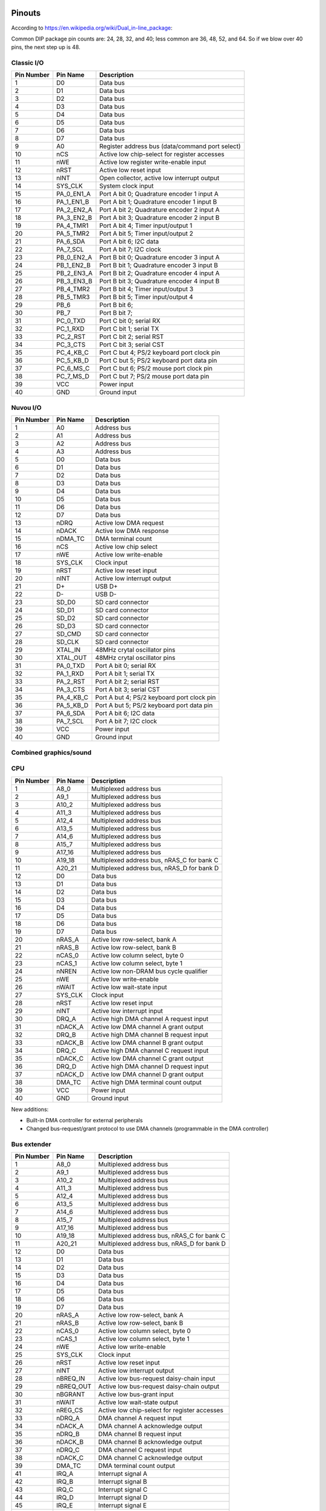 Pinouts
=======

According to https://en.wikipedia.org/wiki/Dual_in-line_package:

Common DIP package pin counts are: 24, 28, 32, and 40; less common are 36, 48, 52, and 64. So if we blow over 40 pins, the next step up is 48.

Classic I/O
-----------

========== =========== ===========
Pin Number Pin Name    Description
========== =========== ===========
1          D0          Data bus
2          D1          Data bus
3          D2          Data bus
4          D3          Data bus
5          D4          Data bus
6          D5          Data bus
7          D6          Data bus
8          D7          Data bus
9          A0          Register address bus (data/command port select)
10         nCS         Active low chip-select for register accesses
11         nWE         Active low register write-enable input
12         nRST        Active low reset input
13         nINT        Open collector, active low interrupt output
14         SYS_CLK     System clock input
15         PA_0_EN1_A  Port A bit 0; Quadrature encoder 1 input A
16         PA_1_EN1_B  Port A bit 1; Quadrature encoder 1 input B
17         PA_2_EN2_A  Port A bit 2; Quadrature encoder 2 input A
18         PA_3_EN2_B  Port A bit 3; Quadrature encoder 2 input B
19         PA_4_TMR1   Port A bit 4; Timer input/output 1
20         PA_5_TMR2   Port A bit 5; Timer input/output 2
21         PA_6_SDA    Port A bit 6; I2C data
22         PA_7_SCL    Port A bit 7; I2C clock
23         PB_0_EN2_A  Port B bit 0; Quadrature encoder 3 input A
24         PB_1_EN2_B  Port B bit 1; Quadrature encoder 3 input B
25         PB_2_EN3_A  Port B bit 2; Quadrature encoder 4 input A
26         PB_3_EN3_B  Port B bit 3; Quadrature encoder 4 input B
27         PB_4_TMR2   Port B bit 4; Timer input/output 3
28         PB_5_TMR3   Port B bit 5; Timer input/output 4
29         PB_6        Port B bit 6;
30         PB_7        Port B bit 7;
31         PC_0_TXD    Port C bit 0; serial RX
32         PC_1_RXD    Port C bit 1; serial TX
33         PC_2_RST    Port C bit 2; serial RST
34         PC_3_CTS    Port C bit 3; serial CST
35         PC_4_KB_C   Port C but 4; PS/2 keyboard port clock pin
36         PC_5_KB_D   Port C but 5; PS/2 keyboard port data pin
37         PC_6_MS_C   Port C but 6; PS/2 mouse port clock pin
38         PC_7_MS_D   Port C but 7; PS/2 mouse port data pin
39         VCC         Power input
40         GND         Ground input
========== =========== ===========

Nuvou I/O
---------

========== =========== ===========
Pin Number Pin Name    Description
========== =========== ===========
1          A0          Address bus
2          A1          Address bus
3          A2          Address bus
4          A3          Address bus
5          D0          Data bus
6          D1          Data bus
7          D2          Data bus
8          D3          Data bus
9          D4          Data bus
10         D5          Data bus
11         D6          Data bus
12         D7          Data bus
13         nDRQ        Active low DMA request
14         nDACK       Active low DMA response
15         nDMA_TC     DMA terminal count
16         nCS         Active low chip select
17         nWE         Active low write-enable
18         SYS_CLK     Clock input
19         nRST        Active low reset input
20         nINT        Active low interrupt output
21         D+          USB D+
22         D-          USB D-
23         SD_D0       SD card connector
24         SD_D1       SD card connector
25         SD_D2       SD card connector
26         SD_D3       SD card connector
27         SD_CMD      SD card connector
28         SD_CLK      SD card connector
29         XTAL_IN     48MHz crytal oscillator pins
30         XTAL_OUT    48MHz crytal oscillator pins
31         PA_0_TXD    Port A bit 0; serial RX
32         PA_1_RXD    Port A bit 1; serial TX
33         PA_2_RST    Port A bit 2; serial RST
34         PA_3_CTS    Port A bit 3; serial CST
35         PA_4_KB_C   Port A but 4; PS/2 keyboard port clock pin
36         PA_5_KB_D   Port A but 5; PS/2 keyboard port data pin
37         PA_6_SDA    Port A bit 6; I2C data
38         PA_7_SCL    Port A bit 7; I2C clock
39         VCC         Power input
40         GND         Ground input
========== =========== ===========


Combined graphics/sound
-----------------------

========== ============= ===========
Pin Number Pin Name      Description
========== ============= ===========
1          A8_0          Multiplexed address bus
2          A9_1          Multiplexed address bus
3          A10_2         Multiplexed address bus
4          A11_3         Multiplexed address bus
5          A12_4         Multiplexed address bus
6          A13_5         Multiplexed address bus
7          A14_6         Multiplexed address bus
8          A15_7         Multiplexed address bus
9          A17_16        Multiplexed address bus
10         A19_18        Multiplexed address bus, nRAS_C for bank C
11         A20_21        Multiplexed address bus, nRAS_D for bank D
12         D0            Data bus
13         D1            Data bus
14         D2            Data bus
15         D3            Data bus
16         D4            Data bus
17         D5            Data bus
18         D6            Data bus
19         D7            Data bus
20         nRAS_A        Active low row-select, bank A
21         nRAS_B        Active low row-select, bank B
22         nCAS_0        Active low column select, byte 0
23         nCAS_1        Active low column select, byte 1
24         nWE           Active low write-enable
25         SYS_CLK       Clock output
26         nRST          Active low reset input
27         nINT          Active low interrupt output
28         nBREQ         Active low bus-request output
29         nBGRANT       Active low bus-grant input
30         nREG_CS       Active low chip-select for register accesses
31         R             Analog 'red' channel output
32         G             Analog 'green' channel output
33         B             Analog 'blue' channel output
34         HSYNC         Horizontal video sync output with programmable polarity
35         VSYNC         Vertical video sync output with programmable polarity
36         AUD_L_OUT     Audio output left channel
37         AUD_R_OUT/IN  Audio output right channel; audio input
38         CLK_IN        28.63636MHz crystal oscillator pins
39         VCC           Power input
40         GND           Ground input
========== =========== ===========

CPU
---

========== =========== ===========
Pin Number Pin Name    Description
========== =========== ===========
1          A8_0        Multiplexed address bus
2          A9_1        Multiplexed address bus
3          A10_2       Multiplexed address bus
4          A11_3       Multiplexed address bus
5          A12_4       Multiplexed address bus
6          A13_5       Multiplexed address bus
7          A14_6       Multiplexed address bus
8          A15_7       Multiplexed address bus
9          A17_16      Multiplexed address bus
10         A19_18      Multiplexed address bus, nRAS_C for bank C
11         A20_21      Multiplexed address bus, nRAS_D for bank D
12         D0          Data bus
13         D1          Data bus
14         D2          Data bus
15         D3          Data bus
16         D4          Data bus
17         D5          Data bus
18         D6          Data bus
19         D7          Data bus
20         nRAS_A      Active low row-select, bank A
21         nRAS_B      Active low row-select, bank B
22         nCAS_0      Active low column select, byte 0
23         nCAS_1      Active low column select, byte 1
24         nNREN       Active low non-DRAM bus cycle qualifier
25         nWE         Active low write-enable
26         nWAIT       Active low wait-state input
27         SYS_CLK     Clock input
28         nRST        Active low reset input
29         nINT        Active low interrupt input
30         DRQ_A       Active high DMA channel A request input
31         nDACK_A     Active low DMA channel A grant output
32         DRQ_B       Active high DMA channel B request input
33         nDACK_B     Active low DMA channel B grant output
34         DRQ_C       Active high DMA channel C request input
35         nDACK_C     Active low DMA channel C grant output
36         DRQ_D       Active high DMA channel D request input
37         nDACK_D     Active low DMA channel D grant output
38         DMA_TC      Active high DMA terminal count output
39         VCC         Power input
40         GND         Ground input
========== =========== ===========

New additions:

* Built-in DMA controller for external peripherals
* Changed bus-request/grant protocol to use DMA channels (programmable in the DMA controller)

Bus extender
------------

========== =========== ===========
Pin Number Pin Name    Description
========== =========== ===========
1          A8_0        Multiplexed address bus
2          A9_1        Multiplexed address bus
3          A10_2       Multiplexed address bus
4          A11_3       Multiplexed address bus
5          A12_4       Multiplexed address bus
6          A13_5       Multiplexed address bus
7          A14_6       Multiplexed address bus
8          A15_7       Multiplexed address bus
9          A17_16      Multiplexed address bus
10         A19_18      Multiplexed address bus, nRAS_C for bank C
11         A20_21      Multiplexed address bus, nRAS_D for bank D
12         D0          Data bus
13         D1          Data bus
14         D2          Data bus
15         D3          Data bus
16         D4          Data bus
17         D5          Data bus
18         D6          Data bus
19         D7          Data bus
20         nRAS_A      Active low row-select, bank A
21         nRAS_B      Active low row-select, bank B
22         nCAS_0      Active low column select, byte 0
23         nCAS_1      Active low column select, byte 1
24         nWE         Active low write-enable
25         SYS_CLK     Clock input
26         nRST        Active low reset input
27         nINT        Active low interrupt output
28         nBREQ_IN    Active low bus-request daisy-chain input
29         nBREQ_OUT   Active low bus-request daisy-chain output
30         nBGRANT     Active low bus-grant input
31         nWAIT       Active low wait-state output
32         nREG_CS     Active low chip-select for register accesses
33         nDRQ_A      DMA channel A request input
34         nDACK_A     DMA channel A acknowledge output
35         nDRQ_B      DMA channel B request input
36         nDACK_B     DMA channel B acknowledge output
37         nDRQ_C      DMA channel C request input
38         nDACK_C     DMA channel C acknowledge output
39         DMA_TC      DMA terminal count output
41         IRQ_A       Interrupt signal A
42         IRQ_B       Interrupt signal B
43         IRQ_C       Interrupt signal C
44         IRQ_D       Interrupt signal D
45         IRQ_E       Interrupt signal E
46
47         VCC         Power input
48         GND         Ground input
========== =========== ===========


How to make chips at home?
==========================

FPGAs, of course. Right now, it seems that Brew V1 synthesizes into ~800ALMs (LUTs) in a Cyclone V. Assuming a LUT is a LUT (not fair, depends on the number of inputs), any device with about 1000 to 2000 LUTs should fit the CPU. We also assume that the CPU is the biggest custom chip we would ever make, this same FPGA should fit all custom chips.

Looking at the landscape, the following devices seem to work well:

- Any of the MAX10 family, even the smallest one. However, these are *very* expensive, something around $30.
- ICE40LP1k from Lattice at $5.5
- T8Q144C3 from Efinix at $6.6
- LCMXO3L-4300E from Lattice at $7.7
- GoWin 1N FPGAs, probably the 4k or the 9k devices.

These are all 3.3V compatible parts, but only the latest lists LVTTL compatibility. However, LVTTL and LVCMOS33 is the same, it seems. Even the Mach3 chip can't take truly 5V inputs. So maybe that's another reason to require serial resistors on the DRAM data lines (and protection diodes). After all, those will be the only truly old parts in the real system. However, there seem to be 'modern' 3.3V FPM DRAMs (https://www.digikey.com/htmldatasheets/production/1700164/0/0/1/MSM51V17400F.pdf for instance).

All right, so we have 3.3V I/O and we're cool with that. We might have to build our own memory modules (after all SMD chips were not common back then). 30-pin sockets are not readily available anymore (eBay, others still carry it, but do we want to depend on them)? We can have the equivalent using single-row headers though, so no sweat.

These 3.3V memories are rather large, the above one is 16Mbit device in 4Mx4 config. So, qin a 16-bit (dual-bank) setup, that would create 8MByte of DRAM. That's 11 address lines: A0-A10. Righ now, we have only 9, but with the reduction of the data-bus to 8-bits, we can affort the extra address pin, at least on the CPU.

